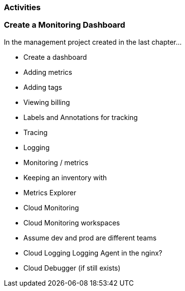 === Activities

=== Create a Monitoring Dashboard

In the management project created in the last chapter...

* Create a dashboard
* Adding metrics
* Adding tags
* Viewing billing

* Labels and Annotations for tracking
* Tracing
* Logging
* Monitoring / metrics
* Keeping an inventory with

* Metrics Explorer
* Cloud Monitoring
* Cloud Monitoring workspaces
* Assume dev and prod are different teams
* Cloud Logging Logging Agent in the nginx?
* Cloud Debugger (if still exists)
